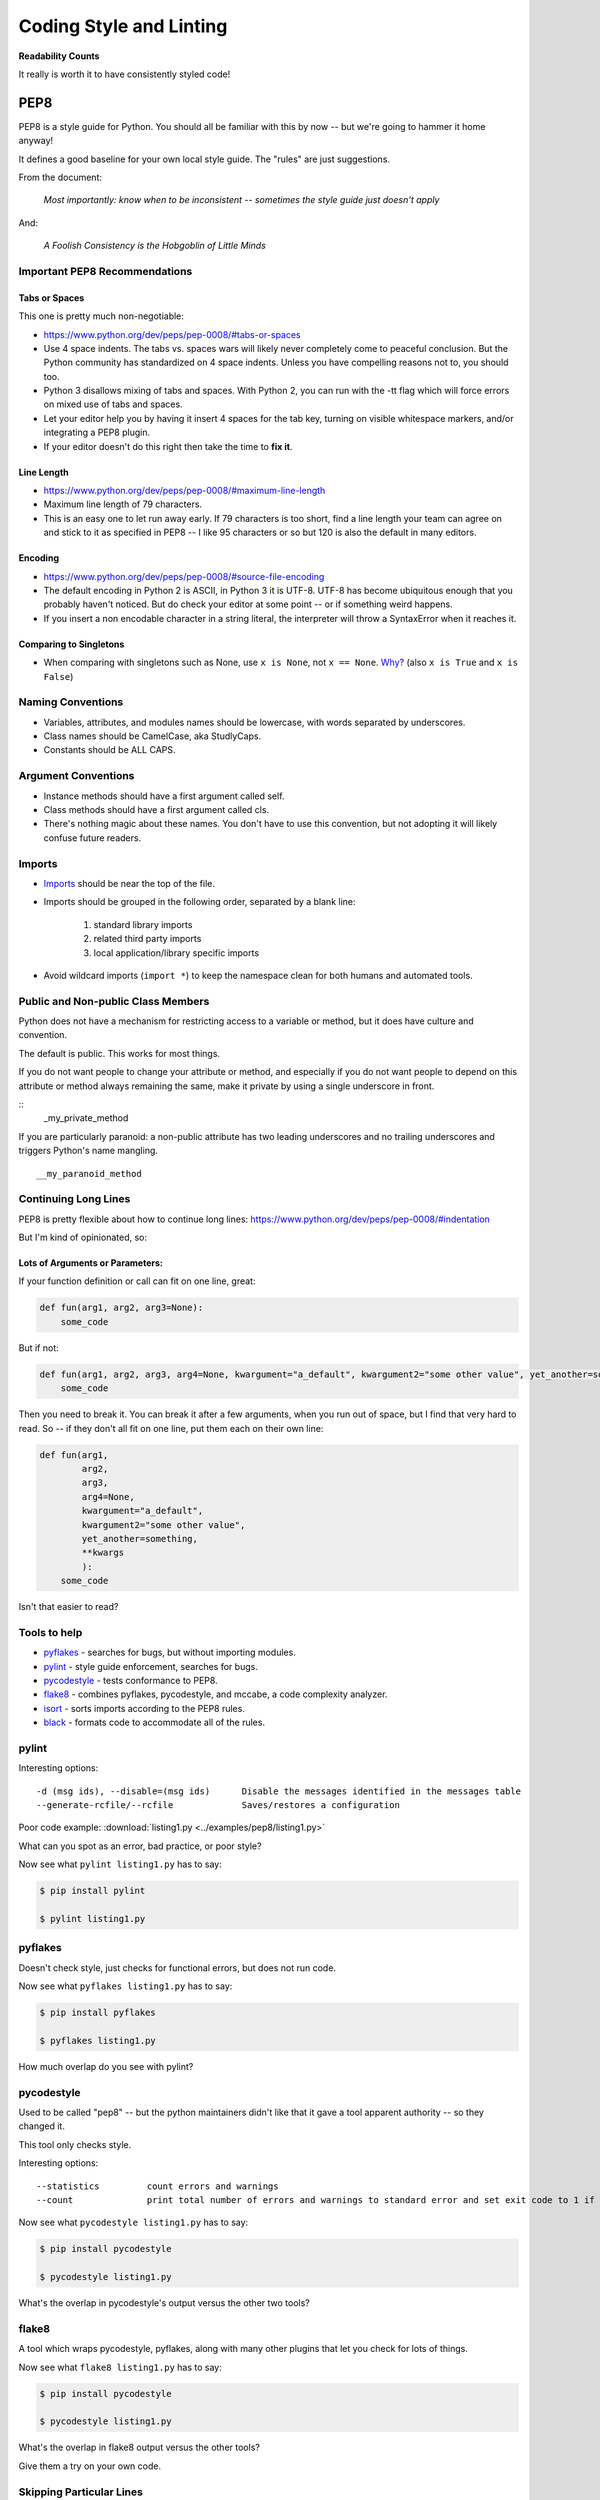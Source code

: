 .. _pep8:

########################
Coding Style and Linting
########################

**Readability Counts**

It really is worth it to have consistently styled code!

PEP8
=====

PEP8 is a style guide for Python. You should all be familiar with this by now -- but we're going to hammer it home anyway!

It defines a good baseline for your own local style guide. The "rules" are just suggestions.

From the document:

    *Most importantly: know when to be inconsistent -- sometimes the style guide just doesn't apply*

And:

    *A Foolish Consistency is the Hobgoblin of Little Minds*

Important PEP8 Recommendations
------------------------------

Tabs or Spaces
..............

This one is pretty much non-negotiable:

- https://www.python.org/dev/peps/pep-0008/#tabs-or-spaces
- Use 4 space indents. The tabs vs. spaces wars will likely never completely come to peaceful conclusion. But the Python community has standardized on 4 space indents. Unless you have compelling reasons not to, you should too.
- Python 3 disallows mixing of tabs and spaces. With Python 2, you can run with the -tt flag which will force errors on mixed use of tabs and spaces.
- Let your editor help you by having it insert 4 spaces for the tab key, turning on visible whitespace markers, and/or integrating a PEP8 plugin.
- If your editor doesn't do this right then take the time to **fix it**.

Line Length
...........

- https://www.python.org/dev/peps/pep-0008/#maximum-line-length
- Maximum line length of 79 characters.
- This is an easy one to let run away early. If 79 characters is too short, find a line length your team can agree on and stick to it as specified in PEP8 -- I like 95 characters or so but 120 is also the default in many editors.

Encoding
........

- https://www.python.org/dev/peps/pep-0008/#source-file-encoding
- The default encoding in Python 2 is ASCII, in Python 3 it is UTF-8. UTF-8 has become ubiquitous enough that you probably haven't noticed. But do check your editor at some point -- or if something weird happens.
- If you insert a non encodable character in a string literal, the interpreter will throw a SyntaxError when it reaches it.

Comparing to Singletons
.......................

- When comparing with singletons such as None, use ``x is None``, not ``x == None``. `Why? <http://jaredgrubb.blogspot.com/2009/04/python-is-none-vs-none.html>`_ (also ``x is True`` and ``x is False``)

Naming Conventions
------------------

- Variables, attributes, and modules names should be lowercase, with words separated by underscores.
- Class names should be CamelCase, aka StudlyCaps.
- Constants should be ALL CAPS.

Argument Conventions
--------------------

- Instance methods should have a first argument called self.
- Class methods should have a first argument called cls.
- There's nothing magic about these names. You don't have to use this convention, but not adopting it will likely confuse future readers.

Imports
-------

- `Imports <https://www.python.org/dev/peps/pep-0008/#imports>`_ should be near the top of the file.
- Imports should be grouped in the following order, separated by a blank line:

   #. standard library imports
   #. related third party imports
   #. local application/library specific imports

- Avoid wildcard imports (``import *``) to keep the namespace clean for both humans and automated tools.

Public and Non-public Class Members
-----------------------------------

Python does not have a mechanism for restricting access to a variable or method, but it does have culture and convention.

The default is public. This works for most things.

If you do not want people to change your attribute or method, and especially if you do not want people to depend on this attribute or method always remaining the same, make it private by using a single underscore in front.

::
   _my_private_method

If you are particularly paranoid: a non-public attribute has two leading underscores and no trailing underscores and triggers Python's name mangling.

::

   __my_paranoid_method

Continuing Long Lines
---------------------

PEP8 is pretty flexible about how to continue long lines: https://www.python.org/dev/peps/pep-0008/#indentation

But I'm kind of opinionated, so:

Lots of Arguments or Parameters:
................................

If your function definition or call can fit on one line, great:

.. code-block:: python

    def fun(arg1, arg2, arg3=None):
        some_code

But if not:

.. code-block:: python

    def fun(arg1, arg2, arg3, arg4=None, kwargument="a_default", kwargument2="some other value", yet_another=something, **kwargs):
        some_code

Then you need to break it. You can break it after a few arguments, when you run out of space, but I find that very hard to read. So -- if they don't all fit on one line, put them each on their own line:

.. code-block:: python

    def fun(arg1,
            arg2,
            arg3,
            arg4=None,
            kwargument="a_default",
            kwargument2="some other value",
            yet_another=something,
            **kwargs
            ):
        some_code

Isn't that easier to read?

Tools to help
-------------

- `pyflakes <https://pypi.python.org/pypi/pyflakes>`__ - searches for bugs, but without importing modules.
- `pylint <http://www.pylint.org/>`__ - style guide enforcement, searches for bugs.
- `pycodestyle <https://pypi.python.org/pypi/pycodestyle>`__ - tests conformance to PEP8.
- `flake8 <https://pypi.python.org/pypi/flake8>`__ - combines pyflakes, pycodestyle, and mccabe, a code complexity analyzer.
- `isort <https://pycqa.github.io/isort/>`__ - sorts imports according to the PEP8 rules.
- `black <https://black.readthedocs.io/en/stable/index.html>`__ - formats code to accommodate all of the rules.

pylint
------

Interesting options:

::

    -d (msg ids), --disable=(msg ids)      Disable the messages identified in the messages table
    --generate-rcfile/--rcfile             Saves/restores a configuration

Poor code example: :download:`listing1.py <../examples/pep8/listing1.py>`

What can you spot as an error, bad practice, or poor style?

Now see what ``pylint listing1.py`` has to say:

.. code-block:: bash

    $ pip install pylint

    $ pylint listing1.py

pyflakes
--------

Doesn't check style, just checks for functional errors, but does not run code.

Now see what ``pyflakes listing1.py`` has to say:

.. code-block:: bash

    $ pip install pyflakes

    $ pyflakes listing1.py

How much overlap do you see with pylint?

pycodestyle
-----------

Used to be called "pep8" -- but the python maintainers didn't like that it gave a tool apparent authority -- so they changed it.

This tool only checks style.

Interesting options:

::

    --statistics         count errors and warnings
    --count              print total number of errors and warnings to standard error and set exit code to 1 if total is not null

Now see what ``pycodestyle listing1.py`` has to say:

.. code-block:: bash

    $ pip install pycodestyle

    $ pycodestyle listing1.py

What's the overlap in pycodestyle's output versus the other two tools?

flake8
------

A tool which wraps pycodestyle, pyflakes, along with many other plugins that let you check for lots of things.

Now see what ``flake8 listing1.py`` has to say:

.. code-block:: bash

    $ pip install pycodestyle

    $ pycodestyle listing1.py

What's the overlap in flake8 output versus the other tools?

Give them a try on your own code.

Skipping Particular Lines
-------------------------

Each of the tools has a way to mark particular lines to be ignored.

For instance, flake8 has the ``# noqa`` marker. It's a comment as far as Python is concerned, but flake8 will skip that line if you mark it that way:

.. code-block:: python

  def functionName(self, int):
      local = 5 + 5  # noqa
      module_variable = 5*5
      return module_variable

This can be very nice to make the linter in your editor stop bugging you, and even nicer if you have an automated linter running -- like on a CI system.

Code Analysis Tool Battle Royale
--------------------------------

Try this!

.. code-block:: bash

    $ pylint flake8
    $ flake8 pylint

Analysis Tool Summary
---------------------

-  There is no magic bullet that guarantees functional, beautiful code.
-  Some classes of programming errors can be found before runtime.
-  With the PEP8 tools, it is easy to let rules such as line length slip by.
-  It's up to you to determine your thresholds.

Conclusion
----------

Personally, I use flake8 -- it gets most of it for me. Though a run with pylint isn't a bad idea once in a while. You should also consider integrating isort and black into your workflow.

Also -- if you set up your editor with a linter -- you'll be encouraged to fix it a bit at a time as you write -- much better way to go.

Pythonic Style
==============

Good "Pythonic" style goes beyond style guides and things linters can figure out for you.

The `Hitchhiker's Guide to Python: Code Style <http://docs.python-guide.org/en/latest/writing/style/>`_ is a good read that gets into a nice level of detail.
